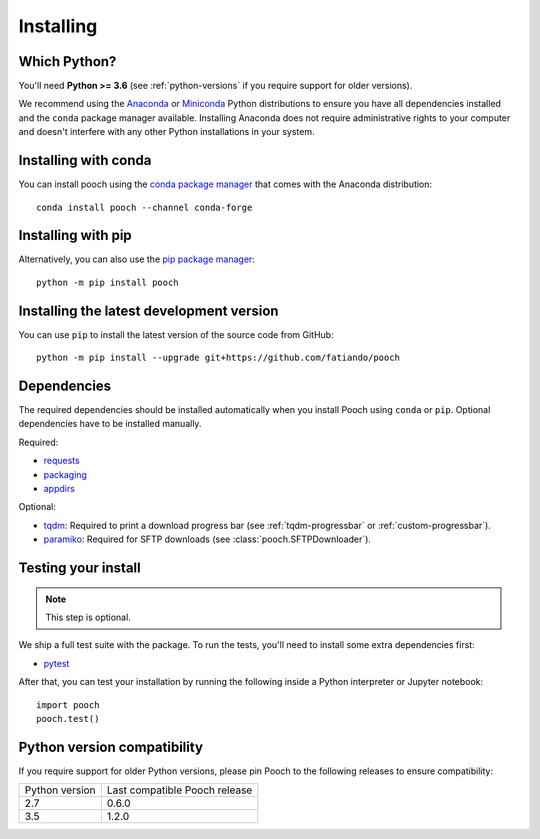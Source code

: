 .. _install:

Installing
==========

Which Python?
-------------

You'll need **Python >= 3.6** (see :ref:`python-versions` if you
require support for older versions).

We recommend using the
`Anaconda <https://www.anaconda.com/download>`__
or `Miniconda <https://docs.conda.io/en/latest/miniconda.html>`__
Python distributions to ensure you have all dependencies installed and the
``conda`` package manager available.
Installing Anaconda does not require administrative rights to your computer and
doesn't interfere with any other Python installations in your system.


Installing with conda
---------------------

You can install pooch using the `conda package manager <https://conda.io/>`__
that comes with the Anaconda distribution::

    conda install pooch --channel conda-forge


Installing with pip
-------------------

Alternatively, you can also use the `pip package manager
<https://pypi.org/project/pip/>`__::

    python -m pip install pooch


Installing the latest development version
-----------------------------------------

You can use ``pip`` to install the latest version of the source code from
GitHub::

    python -m pip install --upgrade git+https://github.com/fatiando/pooch


Dependencies
------------

The required dependencies should be installed automatically when you install
Pooch using ``conda`` or ``pip``. Optional dependencies have to be installed
manually.

Required:

* `requests <http://docs.python-requests.org/>`__
* `packaging <https://github.com/pypa/packaging>`__
* `appdirs <https://github.com/ActiveState/appdirs>`__

Optional:

* `tqdm <https://github.com/tqdm/tqdm>`__: Required to print a download
  progress bar (see :ref:`tqdm-progressbar` or :ref:`custom-progressbar`).
* `paramiko <https://github.com/paramiko/paramiko>`__: Required for SFTP
  downloads (see :class:`pooch.SFTPDownloader`).


Testing your install
--------------------

.. note::

    This step is optional.

We ship a full test suite with the package.
To run the tests, you'll need to install some extra dependencies first:

* `pytest <https://docs.pytest.org/>`__

After that, you can test your installation by running the following inside a
Python interpreter or Jupyter notebook::

    import pooch
    pooch.test()


.. _python-versions:

Python version compatibility
----------------------------

If you require support for older Python versions, please pin Pooch to the
following releases to ensure compatibility:

+----------------+-------------------------------+
| Python version | Last compatible Pooch release |
+----------------+-------------------------------+
| 2.7            | 0.6.0                         |
+----------------+-------------------------------+
| 3.5            | 1.2.0                         |
+----------------+-------------------------------+
